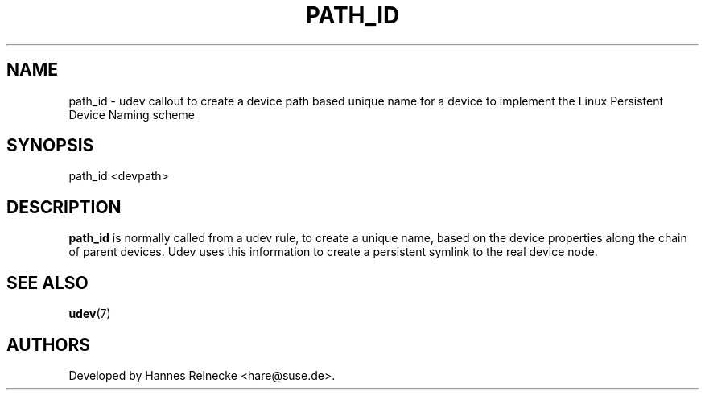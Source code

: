 .TH PATH_ID 8 "April 2007" "" "Linux Administrator's Manual"
.SH NAME
path_id \- udev callout to create a device path based unique name
for a device to implement the Linux Persistent Device Naming scheme
.SH SYNOPSIS
path_id <devpath>
.SH "DESCRIPTION"
.B path_id
is normally called from a udev rule, to create a unique name, based on
the device properties along the chain of parent devices. Udev uses this
information to create a persistent symlink to the real device node.
.SH SEE ALSO
.BR udev (7)
.SH AUTHORS
Developed by Hannes Reinecke <hare@suse.de>.
